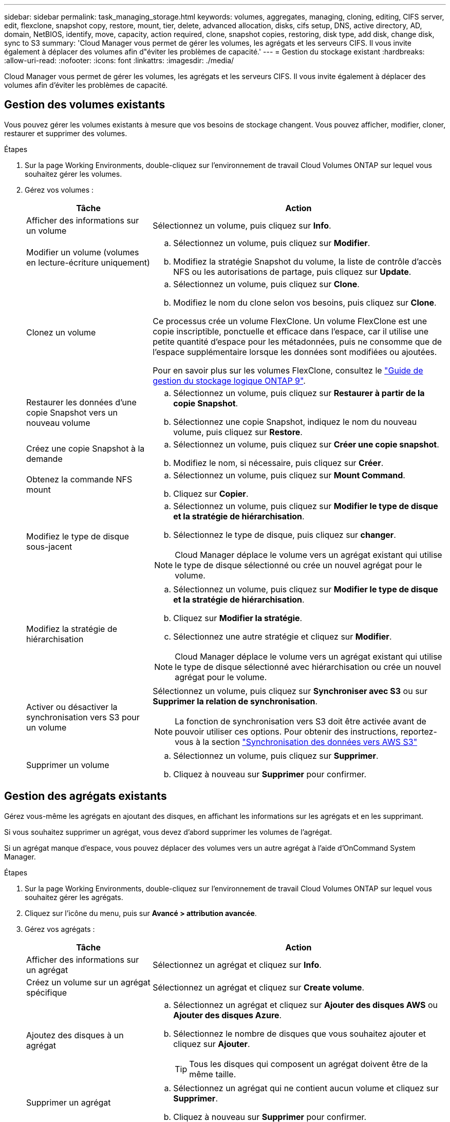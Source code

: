 ---
sidebar: sidebar 
permalink: task_managing_storage.html 
keywords: volumes, aggregates, managing, cloning, editing, CIFS server, edit, flexclone, snapshot copy, restore, mount, tier, delete, advanced allocation, disks, cifs setup, DNS, active directory, AD, domain, NetBIOS, identify, move, capacity, action required, clone, snapshot copies, restoring, disk type, add disk, change disk, sync to S3 
summary: 'Cloud Manager vous permet de gérer les volumes, les agrégats et les serveurs CIFS. Il vous invite également à déplacer des volumes afin d"éviter les problèmes de capacité.' 
---
= Gestion du stockage existant
:hardbreaks:
:allow-uri-read: 
:nofooter: 
:icons: font
:linkattrs: 
:imagesdir: ./media/


[role="lead"]
Cloud Manager vous permet de gérer les volumes, les agrégats et les serveurs CIFS. Il vous invite également à déplacer des volumes afin d'éviter les problèmes de capacité.



== Gestion des volumes existants

Vous pouvez gérer les volumes existants à mesure que vos besoins de stockage changent. Vous pouvez afficher, modifier, cloner, restaurer et supprimer des volumes.

.Étapes
. Sur la page Working Environments, double-cliquez sur l'environnement de travail Cloud Volumes ONTAP sur lequel vous souhaitez gérer les volumes.
. Gérez vos volumes :
+
[cols="30,70"]
|===
| Tâche | Action 


| Afficher des informations sur un volume | Sélectionnez un volume, puis cliquez sur *Info*. 


| Modifier un volume (volumes en lecture-écriture uniquement)  a| 
.. Sélectionnez un volume, puis cliquez sur *Modifier*.
.. Modifiez la stratégie Snapshot du volume, la liste de contrôle d'accès NFS ou les autorisations de partage, puis cliquez sur *Update*.




| Clonez un volume  a| 
.. Sélectionnez un volume, puis cliquez sur *Clone*.
.. Modifiez le nom du clone selon vos besoins, puis cliquez sur *Clone*.


Ce processus crée un volume FlexClone. Un volume FlexClone est une copie inscriptible, ponctuelle et efficace dans l'espace, car il utilise une petite quantité d'espace pour les métadonnées, puis ne consomme que de l'espace supplémentaire lorsque les données sont modifiées ou ajoutées.

Pour en savoir plus sur les volumes FlexClone, consultez le http://docs.netapp.com/ontap-9/topic/com.netapp.doc.dot-cm-vsmg/home.html["Guide de gestion du stockage logique ONTAP 9"^].



| Restaurer les données d'une copie Snapshot vers un nouveau volume  a| 
.. Sélectionnez un volume, puis cliquez sur *Restaurer à partir de la copie Snapshot*.
.. Sélectionnez une copie Snapshot, indiquez le nom du nouveau volume, puis cliquez sur *Restore*.




| Créez une copie Snapshot à la demande  a| 
.. Sélectionnez un volume, puis cliquez sur *Créer une copie snapshot*.
.. Modifiez le nom, si nécessaire, puis cliquez sur *Créer*.




| Obtenez la commande NFS mount  a| 
.. Sélectionnez un volume, puis cliquez sur *Mount Command*.
.. Cliquez sur *Copier*.




| Modifiez le type de disque sous-jacent  a| 
.. Sélectionnez un volume, puis cliquez sur *Modifier le type de disque et la stratégie de hiérarchisation*.
.. Sélectionnez le type de disque, puis cliquez sur *changer*.



NOTE: Cloud Manager déplace le volume vers un agrégat existant qui utilise le type de disque sélectionné ou crée un nouvel agrégat pour le volume.



| Modifiez la stratégie de hiérarchisation  a| 
.. Sélectionnez un volume, puis cliquez sur *Modifier le type de disque et la stratégie de hiérarchisation*.
.. Cliquez sur *Modifier la stratégie*.
.. Sélectionnez une autre stratégie et cliquez sur *Modifier*.



NOTE: Cloud Manager déplace le volume vers un agrégat existant qui utilise le type de disque sélectionné avec hiérarchisation ou crée un nouvel agrégat pour le volume.



| Activer ou désactiver la synchronisation vers S3 pour un volume  a| 
Sélectionnez un volume, puis cliquez sur *Synchroniser avec S3* ou sur *Supprimer la relation de synchronisation*.


NOTE: La fonction de synchronisation vers S3 doit être activée avant de pouvoir utiliser ces options. Pour obtenir des instructions, reportez-vous à la section link:task_syncing_s3.html["Synchronisation des données vers AWS S3"]



| Supprimer un volume  a| 
.. Sélectionnez un volume, puis cliquez sur *Supprimer*.
.. Cliquez à nouveau sur *Supprimer* pour confirmer.


|===




== Gestion des agrégats existants

Gérez vous-même les agrégats en ajoutant des disques, en affichant les informations sur les agrégats et en les supprimant.

Si vous souhaitez supprimer un agrégat, vous devez d'abord supprimer les volumes de l'agrégat.

Si un agrégat manque d'espace, vous pouvez déplacer des volumes vers un autre agrégat à l'aide d'OnCommand System Manager.

.Étapes
. Sur la page Working Environments, double-cliquez sur l'environnement de travail Cloud Volumes ONTAP sur lequel vous souhaitez gérer les agrégats.
. Cliquez sur l'icône du menu, puis sur *Avancé > attribution avancée*.
. Gérez vos agrégats :
+
[cols="30,70"]
|===
| Tâche | Action 


| Afficher des informations sur un agrégat | Sélectionnez un agrégat et cliquez sur *Info*. 


| Créez un volume sur un agrégat spécifique | Sélectionnez un agrégat et cliquez sur *Create volume*. 


| Ajoutez des disques à un agrégat  a| 
.. Sélectionnez un agrégat et cliquez sur *Ajouter des disques AWS* ou *Ajouter des disques Azure*.
.. Sélectionnez le nombre de disques que vous souhaitez ajouter et cliquez sur *Ajouter*.
+

TIP: Tous les disques qui composent un agrégat doivent être de la même taille.





| Supprimer un agrégat  a| 
.. Sélectionnez un agrégat qui ne contient aucun volume et cliquez sur *Supprimer*.
.. Cliquez à nouveau sur *Supprimer* pour confirmer.


|===




== Modification du serveur CIFS

Si vous modifiez vos serveurs DNS ou votre domaine Active Directory, vous devez modifier le serveur CIFS dans Cloud Volumes ONTAP pour pouvoir continuer à servir le stockage aux clients.

.Étapes
. Dans l'environnement de travail, cliquez sur l'icône de menu, puis sur *Avancé > Configuration CIFS*.
. Spécifiez les paramètres du serveur CIFS :
+
[cols="30,70"]
|===
| Tâche | Action 


| Adresse IP principale et secondaire DNS | Les adresses IP des serveurs DNS qui fournissent la résolution de noms pour le serveur CIFS. Les serveurs DNS répertoriés doivent contenir les enregistrements d'emplacement de service (SRV) nécessaires à la localisation des serveurs LDAP et des contrôleurs de domaine Active Directory pour le domaine auquel le serveur CIFS se joindra. 


| Domaine Active Directory à rejoindre | Le FQDN du domaine Active Directory (AD) auquel vous souhaitez joindre le serveur CIFS. 


| Informations d'identification autorisées à rejoindre le domaine | Nom et mot de passe d'un compte Windows disposant de privilèges suffisants pour ajouter des ordinateurs à l'unité d'organisation spécifiée dans le domaine AD. 


| Nom NetBIOS du serveur CIFS | Nom de serveur CIFS unique dans le domaine AD. 


| Unité organisationnelle | Unité organisationnelle du domaine AD à associer au serveur CIFS. La valeur par défaut est CN=Computers. 


| Domaine DNS | Le domaine DNS de la machine virtuelle de stockage Cloud Volumes ONTAP (SVM). Dans la plupart des cas, le domaine est identique au domaine AD. 


| Serveur NTP | Sélectionnez *utiliser le domaine Active Directory* pour configurer un serveur NTP à l'aide du DNS Active Directory. Si vous devez configurer un serveur NTP à l'aide d'une autre adresse, vous devez utiliser l'API. Voir la link:api.html["Guide du développeur de l'API Cloud Manager"^] pour plus d'informations. 
|===
. Cliquez sur *Enregistrer*.


Cloud Volumes ONTAP met à jour le serveur CIFS avec les modifications.



== Déplacement d'un volume pour éviter les problèmes de capacité

Cloud Manager peut afficher un message Action requise indiquant que le déplacement d'un volume est nécessaire pour éviter les problèmes de capacité, mais qu'il ne peut pas fournir de recommandations pour corriger le problème. Dans ce cas, vous devez identifier comment corriger le problème, puis déplacer un ou plusieurs volumes.

.Étapes
.  how to correct capacity issues,Identifier la manière de corriger le problème.
. En fonction de votre analyse, déplacez les volumes pour éviter les problèmes de capacité :
+
**  volumes to another system to avoid capacity issues,Déplacement des volumes vers un autre système.
**  volumes to another aggregate to avoid capacity issues,Déplacement des volumes vers un autre agrégat du même système.






=== Identifier comment corriger les problèmes de capacité

Si Cloud Manager ne peut pas fournir de recommandations pour le déplacement d'un volume afin d'éviter les problèmes de capacité, vous devez identifier les volumes que vous devez déplacer et indiquer si vous devez les déplacer vers un autre agrégat sur le même système ou vers un autre système.

.Étapes
. Consultez les informations avancées du message Action requise pour identifier l'agrégat ayant atteint sa limite de capacité.
+
Par exemple, l'information avancée devrait dire quelque chose de similaire à ce qui suit : aggr1 global a atteint sa limite de capacité.

. Identifiez un ou plusieurs volumes à sortir de l'agrégat :
+
.. Dans l'environnement de travail, cliquez sur l'icône de menu, puis sur *Avancé > allocation avancée*.
.. Sélectionnez l'agrégat, puis cliquez sur *Info*.
.. Développez la liste des volumes.
+
image:screenshot_aggr_volumes.gif["Capture d'écran : affiche la liste des volumes d'un agrégat dans la boîte de dialogue Informations sur l'agrégat."]

.. Passez en revue la taille de chaque volume et choisissez un ou plusieurs volumes pour sortir de l'agrégat.
+
Vous devez choisir des volumes suffisamment volumineux pour libérer de l'espace dans l'agrégat afin d'éviter d'autres problèmes de capacité à l'avenir.



. Si le système n'a pas atteint la limite de disque, vous devez déplacer les volumes vers un agrégat existant ou vers un nouvel agrégat sur le même système.
+
Pour plus de détails, voir link:task_managing_storage.html#moving-volumes-to-another-aggregate-to-avoid-capacity-issues["Déplacement des volumes vers un autre agrégat pour éviter les problèmes de capacité"].

. Si le système a atteint la limite de disque, effectuez l'une des opérations suivantes :
+
.. Supprimez tous les volumes inutilisés.
.. Réorganiser les volumes pour libérer de l'espace sur un agrégat.
+
Pour plus de détails, voir link:task_managing_storage.html#moving-volumes-to-another-aggregate-to-avoid-capacity-issues["Déplacement des volumes vers un autre agrégat pour éviter les problèmes de capacité"].

.. Déplacez deux volumes ou plus vers un autre système disposant d'espace.
+
Pour plus de détails, voir link:task_managing_storage.html#moving-volumes-to-another-system-to-avoid-capacity-issues["Déplacement des volumes vers un autre système pour éviter les problèmes de capacité"].







=== Déplacement des volumes vers un autre système pour éviter les problèmes de capacité

Vous pouvez déplacer un ou plusieurs volumes vers un autre système Cloud Volumes ONTAP pour éviter les problèmes de capacité. Vous devrez peut-être le faire si le système a atteint sa limite de disque.

Vous pouvez suivre les étapes de cette tâche pour corriger le message Action requise suivant :

 Moving a volume is necessary to avoid capacity issues; however, Cloud Manager cannot perform this action for you because the system has reached the disk limit.
.Étapes
. Identifiez un système Cloud Volumes ONTAP doté de la capacité disponible ou déployez un nouveau système.
. Faites glisser et déposez l'environnement de travail source sur l'environnement de travail cible pour effectuer une réplication unique du volume.
+
Pour plus de détails, voir link:task_replicating_data.html#replicating-data-between-systems["Réplication des données entre les systèmes"].

. Accédez à la page Etat de la réplication, puis rompez la relation SnapMirror pour convertir le volume répliqué d'un volume de protection des données en volume en lecture/écriture.
+
Pour plus de détails, voir link:task_replicating_data.html#managing-data-replication-schedules-and-relationships["Gestion des planifications et des relations de réplication des données"].

. Configurez le volume pour l'accès aux données.
+
Pour plus d'informations sur la configuration d'un volume de destination pour l'accès aux données, reportez-vous à la section http://docs.netapp.com/ontap-9/topic/com.netapp.doc.exp-sm-ic-fr/home.html["Guide rapide de reprise après incident de volumes ONTAP 9"^].

. Supprimez le volume d'origine.
+
Pour plus de détails, voir link:task_managing_storage.html#managing-existing-volumes["Gestion des volumes existants"].





=== Déplacement des volumes vers un autre agrégat pour éviter les problèmes de capacité

Vous pouvez déplacer un ou plusieurs volumes vers un autre agrégat pour éviter les problèmes de capacité.

Vous pouvez suivre les étapes de cette tâche pour corriger le message Action requise suivant :

 Moving two or more volumes is necessary to avoid capacity issues; however, Cloud Manager cannot perform this action for you.
.Étapes
. Vérifiez si un agrégat existant a la capacité disponible pour les volumes que vous devez déplacer :
+
.. Dans l'environnement de travail, cliquez sur l'icône de menu, puis sur *Avancé > allocation avancée*.
.. Sélectionnez chaque agrégat, cliquez sur *Info*, puis affichez la capacité disponible (capacité d'agrégat moins la capacité d'agrégat utilisée).
+
image:screenshot_aggr_capacity.gif["Capture d'écran : affiche la capacité totale d'agrégat et la capacité d'agrégat utilisée disponibles dans la boîte de dialogue Informations d'agrégat."]



. Si nécessaire, ajoutez des disques à un agrégat existant :
+
.. Sélectionner l'agrégat, puis cliquer sur *Add disks*.
.. Sélectionnez le nombre de disques à ajouter, puis cliquez sur *Ajouter*.


. Si aucun agrégat n'a de capacité disponible, créez un nouvel agrégat.
+
Pour plus de détails, voir link:task_provisioning_storage.html#creating-aggregates["Création d'agrégats"].

. Utilisez System Manager ou l'interface de ligne de commande pour déplacer les volumes vers l'agrégat.
. Dans la plupart des cas, vous pouvez utiliser System Manager pour déplacer des volumes.
+
Pour obtenir des instructions, reportez-vous au http://docs.netapp.com/ontap-9/topic/com.netapp.doc.exp-vol-move/home.html["Guide de migration de volumes ONTAP 9 Express"^].


